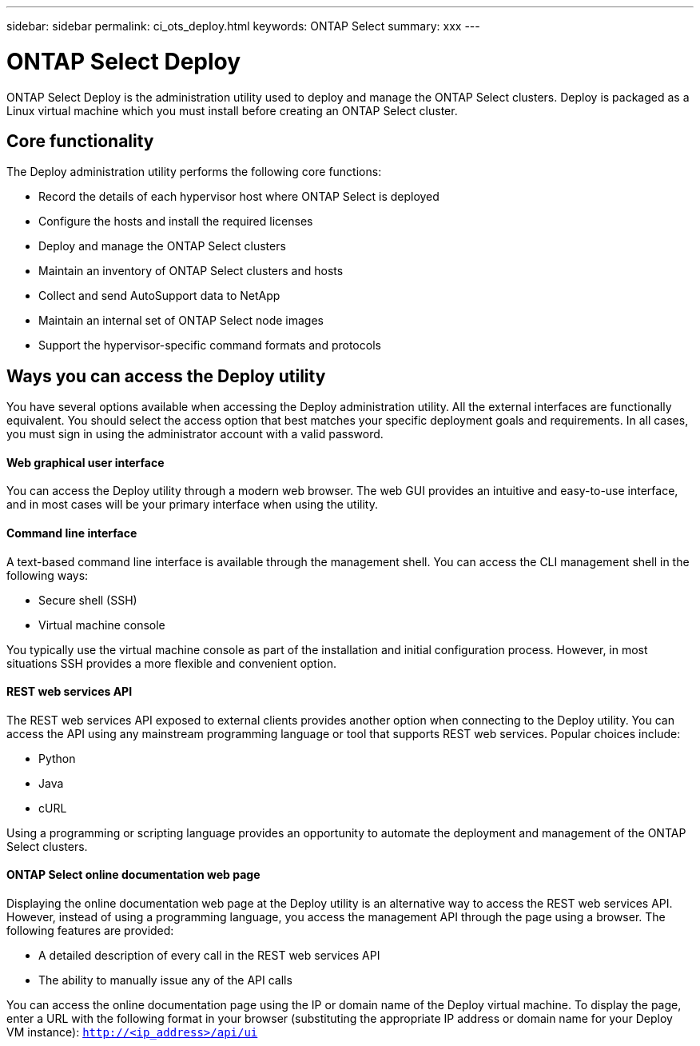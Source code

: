 ---
sidebar: sidebar
permalink: ci_ots_deploy.html
keywords: ONTAP Select
summary: xxx
---

= ONTAP Select Deploy
:hardbreaks:
:nofooter:
:icons: font
:linkattrs:
:imagesdir: ./media/

[.lead]
ONTAP Select Deploy is the administration utility used to deploy and manage the ONTAP Select clusters. Deploy is packaged as a Linux virtual machine which you must install before creating an ONTAP Select cluster.

== Core functionality

The Deploy administration utility performs the following core functions:

* Record the details of each hypervisor host where ONTAP Select is deployed
* Configure the hosts and install the required licenses
* Deploy and manage the ONTAP Select clusters
* Maintain an inventory of ONTAP Select clusters and hosts
* Collect and send AutoSupport data to NetApp
* Maintain an internal set of ONTAP Select node images
* Support the hypervisor-specific command formats and protocols

== Ways you can access the Deploy utility

You have several options available when accessing the Deploy administration utility. All the external interfaces are functionally equivalent. You should select the access option that best matches your specific deployment goals and requirements. In all cases, you must sign in using the administrator account with a valid password.

==== Web graphical user interface
You can access the Deploy utility through a modern web browser. The web GUI provides an intuitive and easy-to-use interface, and in most cases will be your primary interface when using the utility.

==== Command line interface
A text-based command line interface is available through the management shell. You can access the CLI management shell in the following ways:

* Secure shell (SSH)
* Virtual machine console

You typically use the virtual machine console as part of the installation and initial configuration process. However, in most situations SSH provides a more flexible and convenient option.

==== REST web services API

The REST web services API exposed to external clients provides another option when connecting to the Deploy utility. You can access the API using any mainstream programming language or tool that supports REST web services. Popular choices include:

* Python
* Java
* cURL

Using a programming or scripting language provides an opportunity to automate the deployment and management of the ONTAP Select clusters.

==== ONTAP Select online documentation web page

Displaying the online documentation web page at the Deploy utility is an alternative way to access the REST web services API. However, instead of using a programming language, you access the management API through the page using a browser. The following features are provided:

* A detailed description of every call in the REST web services API
* The ability to manually issue any of the API calls

You can access the online documentation page using the IP or domain name of the Deploy virtual machine. To display the page, enter a URL with the following format in your browser (substituting the appropriate IP address or domain name for your Deploy VM instance): `http://<ip_address>/api/ui`
